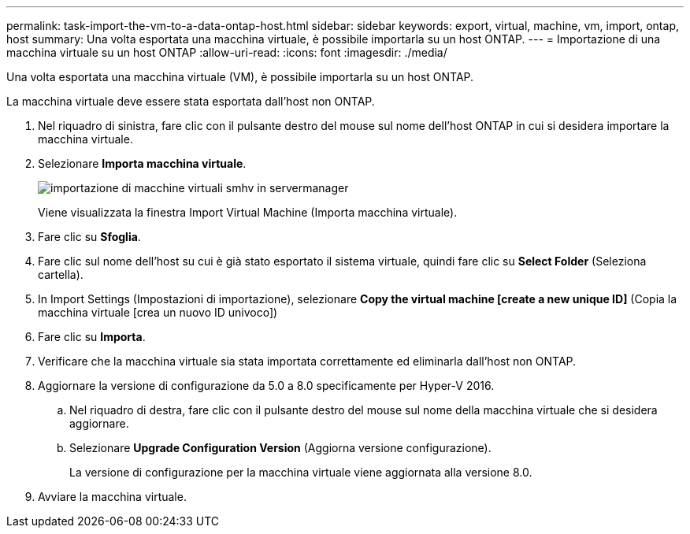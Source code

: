 ---
permalink: task-import-the-vm-to-a-data-ontap-host.html 
sidebar: sidebar 
keywords: export, virtual, machine, vm, import, ontap, host 
summary: Una volta esportata una macchina virtuale, è possibile importarla su un host ONTAP. 
---
= Importazione di una macchina virtuale su un host ONTAP
:allow-uri-read: 
:icons: font
:imagesdir: ./media/


[role="lead"]
Una volta esportata una macchina virtuale (VM), è possibile importarla su un host ONTAP.

La macchina virtuale deve essere stata esportata dall'host non ONTAP.

. Nel riquadro di sinistra, fare clic con il pulsante destro del mouse sul nome dell'host ONTAP in cui si desidera importare la macchina virtuale.
. Selezionare *Importa macchina virtuale*.
+
image::../media/smhv_import_vm_in_servermanager.gif[importazione di macchine virtuali smhv in servermanager]

+
Viene visualizzata la finestra Import Virtual Machine (Importa macchina virtuale).

. Fare clic su *Sfoglia*.
. Fare clic sul nome dell'host su cui è già stato esportato il sistema virtuale, quindi fare clic su *Select Folder* (Seleziona cartella).
. In Import Settings (Impostazioni di importazione), selezionare *Copy the virtual machine [create a new unique ID]* (Copia la macchina virtuale [crea un nuovo ID univoco])
. Fare clic su *Importa*.
. Verificare che la macchina virtuale sia stata importata correttamente ed eliminarla dall'host non ONTAP.
. Aggiornare la versione di configurazione da 5.0 a 8.0 specificamente per Hyper-V 2016.
+
.. Nel riquadro di destra, fare clic con il pulsante destro del mouse sul nome della macchina virtuale che si desidera aggiornare.
.. Selezionare *Upgrade Configuration Version* (Aggiorna versione configurazione).
+
La versione di configurazione per la macchina virtuale viene aggiornata alla versione 8.0.



. Avviare la macchina virtuale.

